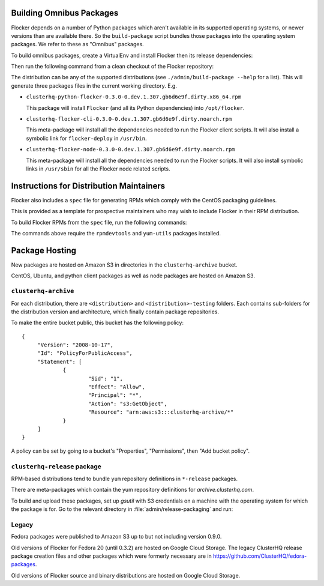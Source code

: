 Building Omnibus Packages
=========================

Flocker depends on a number of Python packages which aren't available in its supported operating systems,
or newer versions than are available there.
So the ``build-package`` script bundles those packages into the operating system packages.
We refer to these as "Omnibus" packages.

To build omnibus packages, create a VirtualEnv and install Flocker then its release dependencies:

.. prompt:: bash $

   cd /path/to/flocker
   mkvirtualenv flocker-packaging
   pip install --process-dependency-links .
   pip install --process-dependency-links .[dev]

Then run the following command from a clean checkout of the Flocker repository:

.. prompt:: bash $

   ./admin/build-package --distribution=centos-7 $PWD

The distribution can be any of the supported distributions (see ``./admin/build-package --help`` for a list).
This will generate three packages files in the current working directory. E.g.

* ``clusterhq-python-flocker-0.3.0-0.dev.1.307.gb6d6e9f.dirty.x86_64.rpm``

  This package will install ``Flocker`` (and all its Python dependencies) into ``/opt/flocker``.

* ``clusterhq-flocker-cli-0.3.0-0.dev.1.307.gb6d6e9f.dirty.noarch.rpm``

  This meta-package will install all the dependencies needed to run the Flocker client scripts.
  It will also install a symbolic link for ``flocker-deploy`` in ``/usr/bin``.

* ``clusterhq-flocker-node-0.3.0-0.dev.1.307.gb6d6e9f.dirty.noarch.rpm``

  This meta-package will install all the dependencies needed to run the Flocker  scripts.
  It will also install symbolic links in ``/usr/sbin`` for all the Flocker node related scripts.


Instructions for Distribution Maintainers
=========================================

Flocker also includes a ``spec`` file for generating RPMs which comply with the CentOS packaging guidelines.

This is provided as a template for prospective maintainers who may wish to include Flocker in their RPM distribution.

To build Flocker RPMs from the ``spec`` file, run the following commands:

.. prompt:: bash $

   python setup.py sdist
   python setup.py generate_spec
   cp dist/Flocker-$(python setup.py --version).tar.gz ~/rpmbuild/SOURCES
   sudo yum-builddep flocker.spec
   rpmbuild -ba flocker.spec

The commands above require the ``rpmdevtools`` and ``yum-utils`` packages installed.

Package Hosting
===============

New packages are hosted on Amazon S3 in directories in the ``clusterhq-archive`` bucket.

CentOS, Ubuntu, and python client packages as well as node packages are hosted on Amazon S3.

``clusterhq-archive``
---------------------

For each distribution, there are ``<distribution>`` and ``<distribution>-testing`` folders.
Each contains sub-folders for the distribution version and architecture, which finally contain package repositories.

To make the entire bucket public, this bucket has the following policy::

   {
   	"Version": "2008-10-17",
   	"Id": "PolicyForPublicAccess",
   	"Statement": [
   		{
   			"Sid": "1",
   			"Effect": "Allow",
   			"Principal": "*",
   			"Action": "s3:GetObject",
   			"Resource": "arn:aws:s3:::clusterhq-archive/*"
   		}
   	]
   }

A policy can be set by going to a bucket's "Properties", "Permissions", then "Add bucket policy".

``clusterhq-release`` package
-----------------------------

RPM-based distributions tend to bundle ``yum`` repository definitions in ``*-release`` packages.

There are meta-packages which contain the yum repository definitions for `archive.clusterhq.com`.

To build and upload these packages, set up `gsutil` with S3 credentials on a machine with the operating system for which the package is for.
Go to the relevant directory in :file:`admin/release-packaging` and run:

.. prompt:: bash $

   # The basename is the name (not the full path) of the current directory.
   # Package creation files are in directories which match their equivalent S3 keys.
   export S3KEY=$(basename "$PWD")
   rpmbuild --define="_sourcedir ${PWD}" --define="_rpmdir ${PWD}/results" -ba clusterhq-release.spec
   gsutil cp -a public-read results/noarch/$(rpm --query --specfile clusterhq-release.spec --queryformat '%{name}-%{version}-%{release}').noarch.rpm s3://clusterhq-archive/${S3KEY}/clusterhq-release$(rpm -E %dist).noarch.rpm


Legacy
------

Fedora packages were published to Amazon S3 up to but not including version 0.9.0.

Old versions of Flocker for Fedora 20 (until 0.3.2) are hosted on Google Cloud Storage.
The legacy ClusterHQ release package creation files and other packages which were formerly necessary are in https://github.com/ClusterHQ/fedora-packages.

Old versions of Flocker source and binary distributions are hosted on Google Cloud Storage.
